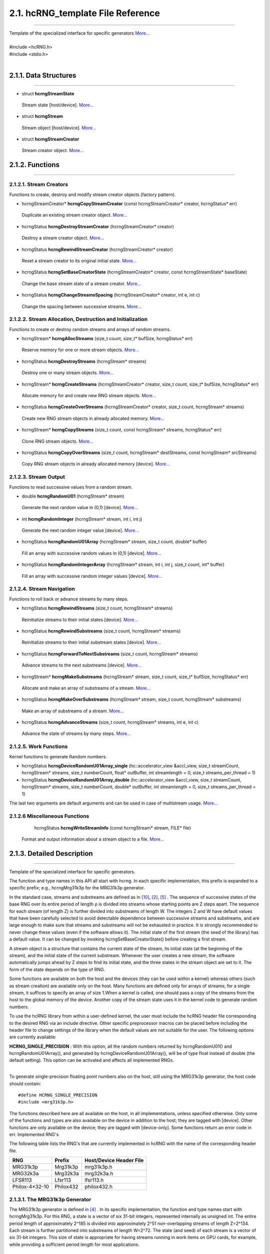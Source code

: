 ==================================
2.1. hcRNG_template File Reference
==================================
--------------------------------------------------------------------------------------------------------------------------------------------

| Template of the specialized interface for specific generators  `More... <hcRNG_template.html#detailed-description>`_
|
| #include <hcRNG.h>
| #include <stdio.h>
|

**********************
2.1.1. Data Structures
**********************
--------------------------------------------------------------------------------------------------------------------------------------------


*  struct **hcrngStreamState**

  Stream state [host/device]. `More... <DataStructures.html#hcrngstreamstate>`_

*  struct **hcrngStream**

  Stream object [host/device]. `More... <DataStructures.html#hcrngstream>`_

*  struct **hcrngStreamCreator**

  Stream creator object. `More... <DataStructures.html#hcrngstreamcreator>`_
 
****************
2.1.2. Functions
****************
--------------------------------------------------------------------------------------------------------------------------------------------

2.1.2.1. Stream Creators
^^^^^^^^^^^^^^^^^^^^^^^^

Functions to create, destroy and modify stream creator objects (factory pattern).

*  hcrngStreamCreator* 	**hcrngCopyStreamCreator** (const hcrngStreamCreator* creator, hcrngStatus* err)

  Duplicate an existing stream creator object. `More... <hcRNG_template.html#hcrngcopystreamcreator>`_

 
*  hcrngStatus 	**hcrngDestroyStreamCreator** (hcrngStreamCreator* creator)

  Destroy a stream creator object. `More... <hcRNG_template.html#hcrngdestroystreamcreator>`_
 
*  hcrngStatus 	**hcrngRewindStreamCreator** (hcrngStreamCreator* creator)

  Reset a stream creator to its original initial state. `More... <hcRNG_template.html#hcrngrewindstreamcreator>`_

*  hcrngStatus 	**hcrngSetBaseCreatorState** (hcrngStreamCreator* creator, const hcrngStreamState* baseState)

  Change the base stream state of a stream creator. `More... <hcRNG_template.html#hcrngsetbasecreatorstate>`_

*  hcrngStatus 	**hcrngChangeStreamsSpacing** (hcrngStreamCreator* creator, int e, int c)

  Change the spacing between successive streams. `More... <hcRNG_template.html#hcrngchangestreamsspacing>`_
 
2.1.2.2. Stream Allocation, Destruction and Initialization
^^^^^^^^^^^^^^^^^^^^^^^^^^^^^^^^^^^^^^^^^^^^^^^^^^^^^^^^^^

Functions to create or destroy random streams and arrays of random streams.

*  hcrngStream* **hcrngAllocStreams** (size_t count, size_t* bufSize, hcrngStatus* err)

  Reserve memory for one or more stream objects. `More... <hcRNG_template.html#hcrngallocstreams>`_

*  hcrngStatus 	**hcrngDestroyStreams** (hcrngStream* streams)

  Destroy one or many stream objects. `More... <hcRNG_template.html#hcrngdestroystreams>`_

*  hcrngStream* **hcrngCreateStreams** (hcrngStreamCreator* creator, size_t count, size_t* bufSize, hcrngStatus* err)

  Allocate memory for and create new RNG stream objects. `More... <hcRNG_template.html#hcrngcreatestreams>`_

*  hcrngStatus 	**hcrngCreateOverStreams** (hcrngStreamCreator* creator, size_t count, hcrngStream* streams)

  Create new RNG stream objects in already allocated memory. `More... <hcRNG_template.html#hcrngcreateoverstreams>`_

*  hcrngStream* **hcrngCopyStreams** (size_t count, const hcrngStream* streams, hcrngStatus* err)

  Clone RNG stream objects. `More... <hcRNG_template.html#hcrngcopystreams>`_

*  hcrngStatus 	**hcrngCopyOverStreams** (size_t count, hcrngStream* destStreams, const hcrngStream* srcStreams)

  Copy RNG stream objects in already allocated memory [device]. `More... <hcRNG_template.html#hcrngcopyoverstreams>`_
 
2.1.2.3. Stream Output
^^^^^^^^^^^^^^^^^^^^^^

Functions to read successive values from a random stream.

*  double **hcrngRandomU01** (hcrngStream* stream)

  Generate the next random value in (0,1) [device]. `More... <hcRNG_template.html#hcrngrandomu01>`_

*  int 	**hcrngRandomInteger** (hcrngStream* stream, int i, int j)

  Generate the next random integer value [device]. `More... <hcRNG_template.html#hcrngrandominteger>`_

*  hcrngStatus 	**hcrngRandomU01Array** (hcrngStream* stream, size_t count, double* buffer)

  Fill an array with successive random values in (0,1) [device]. `More... <hcRNG_template.html#hcrngrandomu01array>`_

*  hcrngStatus 	**hcrngRandomIntegerArray** (hcrngStream* stream, int i, int j, size_t count, int* buffer)

  Fill an array with successive random integer values [device]. `More... <hcRNG_template.html#hcrngrandomintegerarray>`_
 
2.1.2.4. Stream Navigation
^^^^^^^^^^^^^^^^^^^^^^^^^^

Functions to roll back or advance streams by many steps.

*  hcrngStatus 	**hcrngRewindStreams** (size_t count, hcrngStream* streams)

  Reinitialize streams to their initial states [device]. `More... <hcRNG_template.html#hcrngrewindstreams>`_
 
*  hcrngStatus 	**hcrngRewindSubstreams** (size_t count, hcrngStream* streams)

  Reinitialize streams to their initial substream states [device]. `More... <hcRNG_template.html#hcrngrewindsubstreams>`_

*  hcrngStatus 	**hcrngForwardToNextSubstreams** (size_t count, hcrngStream* streams)

  Advance streams to the next substreams [device]. `More... <hcRNG_template.html#hcrngforwardtonextsubstreams>`_

*  hcrngStream* **hcrngMakeSubstreams** (hcrngStream* stream, size_t count, size_t* bufSize, hcrngStatus* err)

  Allocate and make an array of substreams of a stream. `More... <hcRNG_template.html#hcrngmakesubstreams>`_
 
*  hcrngStatus 	**hcrngMakeOverSubstreams** (hcrngStream* stream, size_t count, hcrngStream* substreams)

  Make an array of substreams of a stream. `More... <hcRNG_template.html#hcrngmakeoversubstreams>`_
 
*  hcrngStatus 	**hcrngAdvanceStreams** (size_t count, hcrngStream* streams, int e, int c)

  Advance the state of streams by many steps. `More... <hcRNG_template.html#hcrngadvancestreams>`_
 
2.1.2.5. Work Functions
^^^^^^^^^^^^^^^^^^^^^^^

Kernel functions to generate Random numbers.

*  hcrngStatus **hcrngDeviceRandomU01Array_single** (hc::accelerator_view &accl_view, size_t streamCount, hcrngStream* streams, size_t numberCount, float* outBuffer, int streamlength = 0, size_t streams_per_thread = 1)

*  hcrngStatus **hcrngDeviceRandomU01Array_double** (hc::accelerator_view &accl_view, size_t streamCount, hcrngStream* streams, size_t numberCount, double* outBuffer, int streamlength = 0, size_t streams_per_thread = 1)

The last two arguments are default arguments and can be used in case of multistream usage. `More... <hcRNG_template.html#hcrngdevicerandomu01array>`_

 
2.1.2.6 Miscellaneous Functions
^^^^^^^^^^^^^^^^^^^^^^^^^^^^^^^


  hcrngStatus **hcrngWriteStreamInfo** (const hcrngStream* stream, FILE* file)

 Format and output information about a stream object to a file. `More... <hcRNG_template.html#hcrngwritestreaminfo>`_

*************************** 
2.1.3. Detailed Description
***************************
--------------------------------------------------------------------------------------------------------------------------------------------

Template of the specialized interface for specific generators.

The function and type names in this API all start with hcrng. In each specific implementation, this prefix is expanded to a specific prefix; e.g., hcrngMrg31k3p for the MRG31k3p generator.

In the standard case, streams and substreams are defined as in `[10] <bibliography.html>`_, `[2] <bibliography.html>`_, `[5] <bibliography.html>`_ . The sequence of successive states of the base RNG over its entire period of length ρ is divided into streams whose starting points are Z steps apart. The sequence for each stream (of length Z) is further divided into substreams of length W. The integers Z and W have default values that have been carefully selected to avoid detectable dependence between successive streams and substreams, and are large enough to make sure that streams and substreams will not be exhausted in practice. It is strongly recommended to never change these values (even if the software allows it). The initial state of the first stream (the seed of the library) has a default value. It can be changed by invoking hcrngSetBaseCreatorState() before creating a first stream.

A stream object is a structure that contains the current state of the stream, its initial state (at the beginning of the stream), and the initial state of the current substream. Whenever the user creates a new stream, the software automatically jumps ahead by Z steps to find its initial state, and the three states in the stream object are set to it. The form of the state depends on the type of RNG.

Some functions are available on both the host and the devices (they can be used within a kernel) whereas others (such as stream creation) are available only on the host. Many functions are defined only for arrays of streams; for a single stream, it suffices to specify an array of size 1.When a kernel is called, one should pass a copy of the streams from the host to the global memory of the device. Another copy of the stream state uses it in the kernel code to generate random numbers.

To use the hcRNG library from within a user-defined kernel, the user must include the hcRNG header file corresponding to the desired RNG via an include directive. Other specific preprocessor macros can be placed before including the header file to change settings of the library when the default values are not suitable for the user. The following options are currently available:

|    **HCRNG_SINGLE_PRECISION** : With this option, all the random numbers returned by hcrngRandomU01() and hcrngRandomU01Array(), and generated by hcrngDeviceRandomU01Array(), will be of type float instead of double (the default setting). This option can be activated and affects all implemented RNGs.
|
To generate single-precision floating point numbers also on the host, still using the MRG31k3p generator, the host code should contain:

::

#define HCRNG_SINGLE_PRECISION
#include <mrg31k3p.h>

The functions described here are all available on the host, in all implementations, unless specified otherwise. Only some of the functions and types are also available on the device in addition to the host; they are tagged with [device]. Other functions are only available on the device; they are tagged with [device-only]. Some functions return an error code in err.
Implemented RNG's

The following table lists the RNG's that are currently implemented in hcRNG with the name of the corresponding header file.

+--------------------+-----------------------+---------------------------+
|  RNG               |  Prefix               | Host/Device Header File   |
+====================+=======================+===========================+
| MRG31k3p           |	Mrg31k3p 	     | mrg31k3p.h 	         |
+--------------------+-----------------------+---------------------------+
| MRG32k3a 	     |  Mrg32k3a 	     | mrg32k3a.h 	         |
+--------------------+-----------------------+---------------------------+
| LFSR113 	     |  Lfsr113 	     | lfsr113.h 	         |
+--------------------+-----------------------+---------------------------+
| Philox-4×32-10     |	Philox432            | philox432.h 	         |
+--------------------+-----------------------+---------------------------+


2.1.3.1. The MRG31k3p Generator
^^^^^^^^^^^^^^^^^^^^^^^^^^^^^^^

The MRG31k3p generator is defined in `[4] <bibliography.html>`_ . In its specific implementation, the function and type names start with hcrngMrg31k3p. For this RNG, a state is a vector of six 31-bit integers, represented internally as unsigned int. The entire period length of approximately 2^185 is divided into approximately 2^51 non-overlapping streams of length Z=2^134. Each stream is further partitioned into substreams of length W=2^72. The state (and seed) of each stream is a vector of six 31-bit integers. This size of state is appropriate for having streams running in work items on GPU cards, for example, while providing a sufficient period length for most applications.

2.1.3.2. The MRG32k3a Generator
^^^^^^^^^^^^^^^^^^^^^^^^^^^^^^^

MRG32k3a is a combined multiple recursive generator (MRG) proposed by L'Ecuyer `[7] <bibliography.html>`_, implemented here in 64-bit integer arithmetic. This RNG has a period length of approximately 2^191, and is divided into approximately 2^64 non-overlapping streams of length Z=2^127, and each stream is subdivided in 2^51 substreams of length W=2^76. These are the same numbers as in `[5] <bibliography.html>`_ . The state of a stream at any given step is a six-dimensional vector of 32-bit integers, but those integers are stored as unsigned long (64-bit integers) in the present implementation (so they use twice the space). The generator has 32 bits of resolution. Note that in the original version proposed in `[7] <bibliography.html>`_ and `[5] <bibliography.html>`_, the recurrences are implemented in double instead, and the state is stored in six 32-bit integers. The change in implementation is to avoid using double's, which are not available on many GPU devices, and also because the 64-bit implementation is much faster than that in double when 64-bit integer arithmetic is available on the hardware.

2.1.3.3. The LFSR113 Generator
^^^^^^^^^^^^^^^^^^^^^^^^^^^^^^

The LFSR113 generator is defined in `[8] <bibliography.html>`_. In its implementation, the function and type names start with hcrngLfsr113. For this RNG, a state vector of four 31-bit integers, represented internally as unsigned int. The period length of approximately 2^113 is divided into approximately 2^23 non-overlapping streams of length Z=2^90. Each stream is further partitioned into 2^35 substreams of length W=2^55. Note that the functions hcrngLfsr113ChangeStreamsSpacing() and hcrngLfsr113AdvancedStreams() are not implemented in the current version.

2.1.3.4. The Philox-4×32-10 Generator
^^^^^^^^^^^^^^^^^^^^^^^^^^^^^^^^^^^^^

The counter-based Philox-4×32-10 generator is defined in `[11] <bibliography.html>`_. Unlike the previous three generators, its design is not supported by a theoretical analysis of equidistribution. It has only been subjected to empirical testing with the TestU01 software `[3] <bibliography.html>`_ (the other three generators also have). In its implementation, the function and type names start with hcrngPhilox432. For this RNG, a state is a 128-bit counter with a 64-bit key, and a 2-bit index used to iterate over the four 32-bit outputs generated for each counter value. The counter is represented internally as a vector of four 32-bit unsigned int values and the index, as a single unsigned int value. In the current hcRNG version, the key is the same for all streams, so it is not stored in each stream object but rather hardcoded in the implementation. The period length of 2^130 is divided into 2^28 non-overlapping streams of length Z=2^102. Each stream is further partitioned into 2^36 substreams of length W=2^66. The key (all bits to 0), initial counter and order in which the four outputs per counter value are returned are chosen to generate the same values, in the same order, as Random123's Engine module `[11] <bibliography.html>`_, designed for use with the standard C++11 random library. Note that the function hcrngPhilox432ChangeStreamsSpacing() supports only values of c that are multiples of 4, with either e=0 or e ≥ 2.

*****************************
2.1.4. Function Documentation
*****************************
--------------------------------------------------------------------------------------------------------------------------------------------

2.1.4.1. hcrngCopyStreamCreator()
^^^^^^^^^^^^^^^^^^^^^^^^^^^^^^^^^ 

::

 hcrngStreamCreator* hcrngCopyStreamCreator ( const hcrngStreamCreator *  	creator,
                                              hcrngStatus *  	err 
	                                    ) 		

Duplicate an existing stream creator object.

Create an identical copy (a clone) of the stream creator creator. To create a copy of the default creator, put NULL as the creator parameter. All the new stream creators returned by hcrngCopyStreamCreator(NULL, NULL) will create the same sequence of random streams, unless the default stream creator is used to create streams between successive calls to this function.

+------------+-----------------+--------------------------------------------------------------+
|  In/out    |  Parameters     | Description                                                  |
+============+=================+==============================================================+
|  [in]      |	creator	       | Stream creator object to be copied, or NULL to copy          |
|            |                 | the default stream creator.                                  |
+------------+-----------------+--------------------------------------------------------------+
|  [out]     |	err	       | Error status variable, or NULL.                              |
+------------+-----------------+--------------------------------------------------------------+

Returns,
    The newly created stream creator object. 

2.1.4.2. hcrngDestroyStreamCreator()
^^^^^^^^^^^^^^^^^^^^^^^^^^^^^^^^^^^^

::

 hcrngStatus hcrngDestroyStreamCreator ( hcrngStreamCreator *  	creator	) 	

Destroy a stream creator object. Release the resources associated to a stream creator object.

+------------+-----------------+--------------------------------------------------------------+
|  In/out    |  Parameters     | Description                                                  |
+============+=================+==============================================================+
|  [out]     |	creator	       | Stream creator object to be destroyed.                       |
+------------+-----------------+--------------------------------------------------------------+

Returns,
    Error status 

2.1.4.3. hcrngRewindStreamCreator()
^^^^^^^^^^^^^^^^^^^^^^^^^^^^^^^^^^^

::

 hcrngStatus hcrngRewindStreamCreator ( hcrngStreamCreator *  	creator	) 	

Reset a stream creator to its original initial state, so it can re-create the same streams over again.

+------------+-----------------+--------------------------------------------------------------+
|  In/out    |  Parameters     | Description                                                  |
+============+=================+==============================================================+
|  [in]	     | creator	       | Stream creator object to be reset.                           |
+------------+-----------------+--------------------------------------------------------------+

Returns,
    Error status 

2.1.4.4. hcrngSetBaseCreatorState()
^^^^^^^^^^^^^^^^^^^^^^^^^^^^^^^^^^^

::
 
 hcrngStatus hcrngSetBaseCreatorState ( hcrngStreamCreator *  	creator,
                                 	const hcrngStreamState *  	baseState 
	                              ) 		

Change the base stream state of a stream creator.

Set the base state of the stream creator, which can be seen as the seed of the underlying RNG. This will be the initial state (or seed) of the first stream created by this creator. Then, for most conventional RNGs, the initial states of successive streams will be spaced equally, by Z steps in the RNG sequence. The type and size of the baseState parameter depends on the type of RNG. The base state always has a default value, so this function does not need to be invoked.

+------------+-----------------+--------------------------------------------------------------+
|  In/out    |  Parameters     | Description                                                  |
+============+=================+==============================================================+
|  [in,out]  |	creator        | Stream creator object.                                       |
+------------+-----------------+--------------------------------------------------------------+
|  [in]	     |  baseState      | New initial base stream state. Can be set to NULL            |
|            |                 | to use the library default.                                  |
+------------+-----------------+--------------------------------------------------------------+

Returns,
    Error status

.. warning:: It is recommended to use the library default base state. 

2.1.4.5. hcrngChangeStreamsSpacing()
^^^^^^^^^^^^^^^^^^^^^^^^^^^^^^^^^^^^
::

 hcrngStatus hcrngChangeStreamsSpacing ( hcrngStreamCreator *  	creator,
                                 	  int  	e,
                                 	  int  	c 
                                       ) 		

Change the spacing between successive streams.

This function should be used only in exceptional circumstances. It changes the spacing Z between the initial states of the successive streams from the default value to Z=2e+c if e>0, or to Z=c if e=0. One must have e≥0 but c can take negative values. The default spacing values have been carefully selected for each RNG to avoid overlap and dependence between streams, and it is highly recommended not to change them.

+------------+-----------------+--------------------------------------------------------------+
|  In/out    |  Parameters     | Description                                                  |
+============+=================+==============================================================+
|  [in,out]  |	creator	       | Stream creator object.                                       |
+------------+-----------------+--------------------------------------------------------------+
|  [in]	     |  e	       | Value of e.                                                  |
+------------+-----------------+--------------------------------------------------------------+
|  [in]	     |  c	       | Value of c.                                                  |
+------------+-----------------+--------------------------------------------------------------+

Returns,
    Error status

.. warning:: It is recommended to use the library default spacing and not to invoke this function. 

2.1.4.6. hcrngAllocStreams()
^^^^^^^^^^^^^^^^^^^^^^^^^^^^

::

 hcrngStream* hcrngAllocStreams ( size_t  	count,
                  		  size_t *  	bufSize,
		                  hcrngStatus *  	err 
	                        ) 		

Reserve memory space for count stream objects, without creating the stream objects. Returns a pointer to the allocated buffer and returns in bufSize the size of the allocated buffer, in bytes.

+------------+-----------------+--------------------------------------------------------------+
|  In/out    |  Parameters     | Description                                                  |
+============+=================+==============================================================+
|  [in]	     |  count	       | Number of stream objects to allocate.                        |
+------------+-----------------+--------------------------------------------------------------+
|  [out]     |	bufSize	       | Size in bytes of the allocated buffer, or NULL if not needed.|
+------------+-----------------+--------------------------------------------------------------+
|  [out]     |	err            | Error status variable, or NULL.                              |
+------------+-----------------+--------------------------------------------------------------+

Returns,
    Pointer to the newly allocated buffer. 

2.1.4.7. hcrngDestroyStreams()
^^^^^^^^^^^^^^^^^^^^^^^^^^^^^^

::

 hcrngStatus hcrngDestroyStreams ( hcrngStream*  streams )

Destroy one or many stream objects. Release the memory space taken by those stream objects.

+------------+-----------------+--------------------------------------------------------------+
|  In/out    |  Parameters     | Description                                                  |
+============+=================+==============================================================+
|  [in,out]  |	streams	       | Stream object buffer to be released.                         |
+------------+-----------------+--------------------------------------------------------------+

Returns,
    Error status 

Examples:
    `Multistream.cpp <Multistream.cpp.html>`_, and `RandomArray.cpp <Randomarray.cpp.html>`_.

2.1.4.8. hcrngCreateStreams()
^^^^^^^^^^^^^^^^^^^^^^^^^^^^^

::

 hcrngStream* hcrngCreateStreams ( hcrngStreamCreator *  	creator,
                                   size_t  	count,
	                           size_t *  	bufSize,
                                   hcrngStatus *  	err 
                                 ) 		

Allocate memory for and create new RNG stream objects.

Create and return an array of count new streams using the specified creator. This function also reserves the memory space required for the structures and initializes the stream states. It returns in bufSize the size of the allocated buffer, in bytes. To use the default creator, put NULL as the creator parameter. To create a single stream, just put set count to 1.

+------------+-----------------+------------------------------------------------------------------+
|  In/out    |  Parameters     | Description                                                      |
+============+=================+==================================================================+
|  [in,out]  |	creator        | Stream creator object, or NULL to use the default stream creator.|
+------------+-----------------+------------------------------------------------------------------+
|  [in]	     |  count          | Size of the array (use 1 for a single stream object).            |
+------------+-----------------+------------------------------------------------------------------+
|  [out]     |	bufSize	       | Size in bytes of the allocated buffer, or NULL if not needed.    |
+------------+-----------------+------------------------------------------------------------------+
|  [out]     |	err            | Error status variable, or NULL.                                  |
+------------+-----------------+------------------------------------------------------------------+

Returns,
    The newly created array of stream object. 

Examples:
    `Multistream.cpp <Multistream.cpp.html>`_, and `RandomArray.cpp <Randomarray.cpp.html>`_.

2.1.4.9. hcrngCreateOverStreams()
^^^^^^^^^^^^^^^^^^^^^^^^^^^^^^^^^

::

 hcrngStatus hcrngCreateOverStreams ( hcrngStreamCreator *  	creator,
                        	      size_t  	count,
		                      hcrngStream *  	streams 
	                            ) 		

Create new RNG stream objects in already allocated memory.

This function is similar to hcrngCreateStreams(), except that it does not reserve memory for the structure. It creates the array of new streams in the preallocated streams buffer, which could have been reserved earlier via either hcrngAllocStreams() or hcrngCreateStreams(). It permits the client to reuse memory that was previously allocated for other streams.

+------------+-----------------+------------------------------------------------------------------+
|  In/out    |  Parameters     | Description                                                      |
+============+=================+==================================================================+
|  [in,out]  |	creator        | Stream creator object, or NULL to use the default stream creator.|
+------------+-----------------+------------------------------------------------------------------+
|  [in]	     |   count         | Size of the array (use 1 for a single stream object).            |
+------------+-----------------+------------------------------------------------------------------+
|  [out]     |	streams	       | Buffer in which the new stream(s) will be stored.                |
+------------+-----------------+------------------------------------------------------------------+

Returns,
    Error status 

2.1.4.10. hcrngCopyStreams()
^^^^^^^^^^^^^^^^^^^^^^^^^^^^

::

 hcrngStream* hcrngCopyStreams ( size_t  	count,
                        	 const hcrngStream *  	streams,
		                 hcrngStatus *  	err 
	                       ) 		

Clone RNG stream objects. Create an identical copy (a clone) of each of the count stream objects in the array streams. This function allocates memory for all the new structures before cloning, and returns a pointer to the new structure.

+------------+-----------------+-------------------------------------------------------------------------+
|  In/out    |  Parameters     | Description                                                             |
+============+=================+=========================================================================+
|  [in]	     |  count	       | Number of random number in the array (use 1 for a single stream object).|
+------------+-----------------+-------------------------------------------------------------------------+
|  [in]	     |  streams	       | Stream object or array of stream objects to be cloned.                  |
+------------+-----------------+-------------------------------------------------------------------------+
|  [out]     |	err            | Error status variable, or NULL.                                         |
+------------+-----------------+-------------------------------------------------------------------------+

Returns,
    The newly created stream object or array of stream objects. 

2.1.4.11. hcrngCopyOverStreams()
^^^^^^^^^^^^^^^^^^^^^^^^^^^^^^^^

::

 hcrngStatus hcrngCopyOverStreams ( size_t  	count,
		                    hcrngStream *  	destStreams,
		                    const hcrngStream *  	srcStreams 
	                          ) 		

Copy RNG stream objects in already allocated memory [device]. Copy (or restore) the stream objects srcStreams into the buffer destStreams, and each of the count stream objects from the array srcStreams into the buffer destStreams. This function does not allocate memory for the structures in destStreams; it assumes that this has already been done. 

+------------+-----------------+-------------------------------------------------------------------------+
|  In/out    |  Parameters     | Description                                                             |
+============+=================+=========================================================================+
|  [in]	     |  count	       | Number of stream objects to copy (use 1 for a single stream object).    |
+------------+-----------------+-------------------------------------------------------------------------+
|  [out]     |	destStreams    | Destination buffer into which to copy (its content will be overwritten).|
+------------+-----------------+-------------------------------------------------------------------------+
|  [in]	     |  srcStreams     | Stream object or array of stream objects to be copied.                  |
+------------+-----------------+-------------------------------------------------------------------------+

Returns,
    Error status

2.1.4.12. hcrngRandomU01()
^^^^^^^^^^^^^^^^^^^^^^^^^^

::

 double hcrngRandomU01 ( hcrngStream *  stream	) 	

Generate the next random value in (0,1) [device]. Generate and return a (pseudo)random number from the uniform distribution over the interval (0,1), using stream. If this stream is from an RNG, the stream state is advanced by one step before producing the (pseudo)random number. By default, the returned value is of type double. But if the option HCRNG_SINGLE_PRECISION is defined, the returned value will be of type float. Setting this option changes the type of the returned value for all RNGs and all functions that use hcrngRandomU01().

+------------+-----------------+--------------------------------------------------------------+
|  In/out    |  Parameters     | Description                                                  |
+============+=================+==============================================================+
|  [in,out]  |	stream	       | Stream used to generate the random value.                    |
+------------+-----------------+--------------------------------------------------------------+

Returns,
    A random floating-point value uniformly distributed in (0,1) 

Examples:
    `Multistream.cpp <Multistream.cpp.html>`_, and `RandomArray.cpp <Randomarray.cpp.html>`_.

2.1.4.13. hcrngRandomInteger()
^^^^^^^^^^^^^^^^^^^^^^^^^^^^^^

::

 int hcrngRandomInteger ( hcrngStream *  	stream,
		          int  	i,
		          int  	j 
	                ) 		

Generate the next random integer value [device]. Generate and return a (pseudo)random integer from the discrete uniform distribution over the integers {i,…,j}, using stream, by calling hcrngRandomU01() once and transforming the output by inversion. That is, it returns i + (int)((j-i+1) * hcrngRandomU01(stream)).

+------------+-----------------+--------------------------------------------------------------+
|  In/out    |  Parameters     | Description                                                  |
+============+=================+==============================================================+
|  [in,out]  |	stream	       | Stream used to generate the random value.                    |
+------------+-----------------+--------------------------------------------------------------+
|  [in]	     |  i	       | Smallest integer value (inhcusive).                          |
+------------+-----------------+--------------------------------------------------------------+
|  [in]	     |  j	       | Largest integer value (inhcusive).                           |
+------------+-----------------+--------------------------------------------------------------+


Returns,
    A random integer value uniformly distributed in {i,…,j}.

2.1.4.14. hcrngRandomU01Array()
^^^^^^^^^^^^^^^^^^^^^^^^^^^^^^^

::

 hcrngStatus hcrngRandomU01Array ( hcrngStream *  	stream,
		                   size_t  	count,
		                   double *  	buffer 
	                         ) 		

Fill an array with successive random values in (0,1) [device].Fill preallocated buffer with count successive (pseudo)random numbers. Equivalent to calling hcrngRandomU01() count times to fill the buffer. If HCRNG_SINGLE_PRECISION is defined, the buffer argument is of type float and will be filled by count values of type float instead.

+------------+-----------------+--------------------------------------------------------------+
|  In/out    |  Parameters     | Description                                                  |
+============+=================+==============================================================+
|  [in,out]  |	stream	       | Stream used to generate the random values.                   |
+------------+-----------------+--------------------------------------------------------------+
|  [in]	     |  count	       | Number of values in the array.                               |
+------------+-----------------+--------------------------------------------------------------+
|  [out]     |	buffer	       | Destination buffer (must be pre-allocated).                  |
+------------+-----------------+--------------------------------------------------------------+

Returns,
    Error status 

2.1.4.15. hcrngRandomIntegerArray()
^^^^^^^^^^^^^^^^^^^^^^^^^^^^^^^^^^^

::

 hcrngStatus hcrngRandomIntegerArray ( hcrngStream *  	stream,
                                       int  	i,
		                       int  	j,
		                       size_t  	count,
		                       int *  	buffer 
	                             ) 		

Fill an array with successive random integer values [device].Same as hcrngRandomU01Array(), but for integer values in {i,…,j}. Equivalent to calling hcrngRandomInteger() count times to fill the buffer.

+------------+-----------------+--------------------------------------------------------------+
|  In/out    |  Parameters     | Description                                                  |
+============+=================+==============================================================+
|  [in,out]  |	stream	       | Stream used to generate the random values.                   |
+------------+-----------------+--------------------------------------------------------------+
|  [in]      |	i	       | Smallest integer value (inhcusive).                          |
+------------+-----------------+--------------------------------------------------------------+
|  [in]      |	j	       | Largest integer value (inhcusive).                           |
+------------+-----------------+--------------------------------------------------------------+
|  [in]	     |  count	       | Number of values in the array.                               |
+------------+-----------------+--------------------------------------------------------------+
|  [out]     |	buffer         | Destination buffer (must be pre-allocated).                  |
+------------+-----------------+--------------------------------------------------------------+

Returns,
    Error status 

2.1.4.16. hcrngRewindStreams()
^^^^^^^^^^^^^^^^^^^^^^^^^^^^^^

::

 hcrngStatus hcrngRewindStreams ( size_t  	count,
                           	  hcrngStream *  	streams 
	                        ) 		

Reinitialize streams to their initial states [device]. Reinitialize all the streams in streams to their initial states. The current substream also becomes the initial one.

+------------+-----------------+---------------------------------------------------------------------------+
|  In/out    |  Parameters     | Description                                                               |
+============+=================+===========================================================================+
|  [in]      |	count          | Number of stream objects in the array (use 1 for a single stream object). |
+------------+-----------------+---------------------------------------------------------------------------+
|  [in,out]  |	streams	       | Stream object or array of stream objects to be reset to the               |
|            |                 | start of the stream(s).                                                   |
+------------+-----------------+---------------------------------------------------------------------------+

Returns,
    Error status

.. warning:: This function can be slow on the device, because it reads the initial state from global memory. 

2.1.4.17. hcrngRewindSubstreams()
^^^^^^^^^^^^^^^^^^^^^^^^^^^^^^^^^

::

 hcrngStatus hcrngRewindSubstreams ( size_t  	count,
                         	     hcrngStream *  	streams 
	                            ) 		

Reinitialize streams to their initial substream states [device]. Reinitialize all the streams in streams to the initial states of their current substream.

+------------+-----------------+---------------------------------------------------------------------------+
|  In/out    |  Parameters     | Description                                                               |
+============+=================+===========================================================================+
|  [in]	     |  count	       | Number of stream objects in the array (use 1 for a single stream object). |
+------------+-----------------+---------------------------------------------------------------------------+
|  [in,out]  |	streams	       | Stream object or array of stream objects to be reset to the beginning     |
|            |                 | of the current substream(s).                                              |
+------------+-----------------+---------------------------------------------------------------------------+

Returns,
    Error status

Examples:
    `Multistream.cpp <Multistream.cpp.html>`_

2.1.4.18. hcrngForwardToNextSubstreams()
^^^^^^^^^^^^^^^^^^^^^^^^^^^^^^^^^^^^^^^^

::

 hcrngStatus hcrngForwardToNextSubstreams ( size_t  	count,
                               		    hcrngStream *  	streams 
	                                  ) 		

Advance streams to the next substreams [device]. Reinitialize all the streams in streams to the initial states of their next substream. The current states and the initial states of the current substreams are changed.

+------------+-----------------+---------------------------------------------------------------------------------+
|  In/out    |  Parameters     | Description                                                                     |
+============+=================+=================================================================================+
|  [in]	     |  count	       | Number of stream objects in the array (use 1 for a single stream object).       |
+------------+-----------------+---------------------------------------------------------------------------------+
|  [in,out]  |	streams        | Stream object or array of stream objects to be advanced to the next substream(s)|
+------------+-----------------+---------------------------------------------------------------------------------+

Returns,
    Error status

Examples:
    `Multistream.cpp <Multistream.cpp.html>`_

2.1.4.19. hcrngMakeSubstreams()
^^^^^^^^^^^^^^^^^^^^^^^^^^^^^^^

::

 hcrngStream* hcrngMakeSubstreams ( hcrngStream *  	stream,
                         	    size_t  	count,
		                    size_t *  	bufSize,
		                    hcrngStatus *  	err 
	                          ) 		

Allocate and make an array of substreams of a stream. 

Make and return an array of count copies of stream, whose current (and initial substream) states are the initial states of count successive substreams of stream. The first substream in the returned array is simply a copy of stream. This function also reserves the memory space required for the structures and initializes the stream states. It returns in bufSize the size of the allocated buffer, in bytes. To create a single stream, just set count to 1. When this function is invoked, the substream state and initial state of stream are advanced by count substreams.

2.1.4.20. hcrngMakeOverSubstreams()
^^^^^^^^^^^^^^^^^^^^^^^^^^^^^^^^^^^

::

 hcrngStatus hcrngMakeOverSubstreams ( hcrngStream *  	stream,
                           	       size_t  	count,
		                       hcrngStream *  	substreams 
	                             ) 		

Make an array of substreams of a stream.

This function is similar to hcrngMakeStreams(), except that it does not reserve memory for the structure. It creates the array of new streams in the preallocated substreams buffer, which could have been reserved earlier via either hcrngAllocStreams(), hcrngMakeSubstreams() or hcrngCreateStreams(). It permits the client to reuse memory that was previously allocated for other streams.

2.1.4.21. hcrngAdvanceStreams()
^^^^^^^^^^^^^^^^^^^^^^^^^^^^^^^

::

 hcrngStatus hcrngAdvanceStreams ( size_t  	count,
                               	   hcrngStream *  	streams,
		                   int  	e,
		                   int  	c 
	                         ) 		

Advance the state of streams by many steps.

This function should be used only in very exceptional circumstances. It advances the state of the streams in array streams by k steps, without modifying the states of other streams, nor the initial stream and substream states for those streams. If e>0, then k=2e+c; if e<0, then k=−2|e|+c; and if e=0, then k=c. Note that c can take negative values. We discourage the use of this procedure to customize the length of streams and substreams. It is better to use the default spacing, which has been carefully selected for each RNG type.

+------------+-----------------+---------------------------------------------------------------------------+
|  In/out    |  Parameters     | Description                                                               |
+============+=================+===========================================================================+
|  [in]	     |  count	       | Number of stream objects in the array (use 1 for a single stream object). |
+------------+-----------------+---------------------------------------------------------------------------+
|  [in,out]  |  streams	       | Stream object or array of stream objects to be advanced.                  |
+------------+-----------------+---------------------------------------------------------------------------+
|  [in]	     |  e	       | Value of e.                                                               |
+------------+-----------------+---------------------------------------------------------------------------+
|  [in]	     |  c	       | Value of c.                                                               |
+------------+-----------------+---------------------------------------------------------------------------+

Returns,
    Error status

.. warning:: Check the implementation for all cases e>0, e=0 and e<0. 

2.1.4.22. hcrngDeviceRandomU01Array()
^^^^^^^^^^^^^^^^^^^^^^^^^^^^^^^^^^^^^

::

 hcrngStatus hcrngDeviceRandomU01Array_single ( hc::accelerator_view &accl_view, 
                                                size_t 		    streamCount, 
                                                hcrngStream*         streams,
                                                size_t               numberCount, 
                                                float*               outBuffer, 
                                                int                  streamlength = 0, 
                                                size_t               streams_per_thread = 1 )
 hcrngStatus hcrngDeviceRandomU01Array_double ( hc::accelerator_view &accl_view, 
                                                size_t              streamCount, 
                                                hcrngStream*         streams,
                                                size_t               numberCount, 
                                                double*              outBuffer, 
                                                int                  streamlength = 0, 
                                                size_t               streams_per_thread = 1 )

Fill a buffer of random numbers.

Fill the buffer pointed to by outBuffer with numberCount uniform random numbers of type double (or of type float if HCRNG_SINGLE_PRECISION is defined), using streamCount work items. In the current implementation, numberCount must be a multiple of streamCount. It is adviced to call the kernel depending on the type of output buffer. Kernels of type float and double has suffixes "_single" and "_double" respectively. 

+------------+---------------------+-----------------------------------------------------------------------------------+
|  In/out    |  Parameters         | Description                                                                       |
+============+=====================+===================================================================================+
|  [in]      |  accl_view          | `Using accelerator and accelerator_view Objects                                   |  
|            |                     | <https://msdn.microsoft.com/en-us/library/hh873132.aspx>`_                        |
+------------+---------------------+-----------------------------------------------------------------------------------+
|  [in]	     |  streamCount        | Number of streams in stream_array.                                                |
+------------+---------------------+-----------------------------------------------------------------------------------+
|  [in]	     |  streams	           | HCC device pointer that contains an array of stream objects.                      |
+------------+---------------------+-----------------------------------------------------------------------------------+
|  [in]	     |  numberCount        | Number of random number to store in the device pointer.                           |
+------------+---------------------+-----------------------------------------------------------------------------------+
|  [out]     |	outBuffer          | HCC device pointer in which the generated numbers will be stored.                 |
+------------+---------------------+-----------------------------------------------------------------------------------+
|  [in]      |  stream_length      | [Default argument] The length of the subtsream.                                   |
|            |                     | stream_length       = 0   ( do not use substreams )                               |
|            |                     | stream_length       = > 0 ( go to next substreams after stream_length values)     |
|            |                     | stream_length       = < 0 ( restart substream after stream_length values )        |
+------------+---------------------+-----------------------------------------------------------------------------------+
|  [in]      |  streams_per_thread | [Default argument] Number of streams a thread should handle. Must be a multiple   |
|            |                     | of streamCount.                                                                   |
+------------+---------------------+-----------------------------------------------------------------------------------+
  
Returns,
    Error status

Examples:
    `Multistream.cpp <Multistream.cpp.html>`_, and `RandomArray.cpp <Randomarray.cpp.html>`_.

.. warning:: In the current implementation, numberCount must be a multiple of streamCount and streams_per_thread must be a multiple of streamCount. The array streams is left unchanged, as there is no write-back from the device code. stream_length and streams_per_thread are default arguments and can be used for multistream random number generation.

2.1.4.23. hcrngWriteStreamInfo()
^^^^^^^^^^^^^^^^^^^^^^^^^^^^^^^^

::

 hcrngStatus hcrngWriteStreamInfo ( const hcrngStream *  	stream,
		                    FILE *  	file 
	                          ) 		

Format and output information about a stream object to a file.

+------------+-----------------+---------------------------------------------------------------------------+
|  In/out    |  Parameters     | Description                                                               |
+============+=================+===========================================================================+
|  [in]	     |  stream	       | Stream object about which to write information.                           |
+------------+-----------------+---------------------------------------------------------------------------+
|  [in]	     |  file	       | File to which to output. Can be set to stdout or stderr                   |
|            |                 | for standard output and error.                                            |
+------------+-----------------+---------------------------------------------------------------------------+

Returns,
    Error status 


